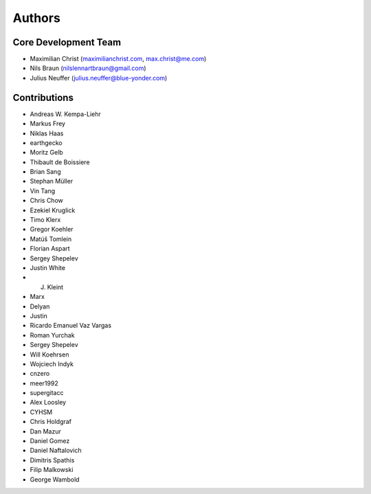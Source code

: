 

Authors
==========


Core Development Team
---------------------

- Maximilian Christ (`maximilianchrist.com <http://maximilianchrist.com>`_, `max.christ@me.com <max.christ@me.com>`_)
- Nils Braun  (`nilslennartbraun@gmail.com <nilslennartbraun@gmail.com>`_)
- Julius Neuffer (`julius.neuffer@blue-yonder.com <julius.neuffer@blue-yonder.com>`_)

Contributions
-------------
- Andreas W. Kempa-Liehr
- Markus Frey
- Niklas Haas
- earthgecko
- Moritz Gelb
- Thibault de Boissiere
- Brian Sang
- Stephan Müller
- Vin Tang
- Chris Chow
- Ezekiel Kruglick
- Timo Klerx
- Gregor Koehler
- Matúš Tomlein
- Florian Aspart
- Sergey Shepelev
- Justin White
- J. Kleint
- Marx
- Delyan
- Justin
- Ricardo Emanuel Vaz Vargas
- Roman Yurchak
- Sergey Shepelev
- Will Koehrsen
- Wojciech Indyk
- cnzero
- meer1992
- supergitacc
- Alex Loosley
- CYHSM
- Chris Holdgraf
- Dan Mazur
- Daniel Gomez
- Daniel Naftalovich
- Dimitris Spathis
- Filip Malkowski
- George Wambold
